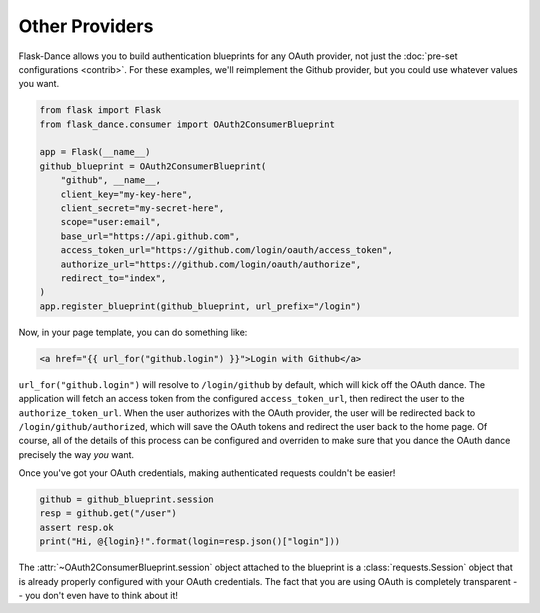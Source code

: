 Other Providers
===============
Flask-Dance allows you to build authentication blueprints for any OAuth
provider, not just the :doc:`pre-set configurations <contrib>`.
For these examples, we'll reimplement the Github provider,
but you could use whatever values you want.

.. code-block:: python

    from flask import Flask
    from flask_dance.consumer import OAuth2ConsumerBlueprint

    app = Flask(__name__)
    github_blueprint = OAuth2ConsumerBlueprint(
        "github", __name__,
        client_key="my-key-here",
        client_secret="my-secret-here",
        scope="user:email",
        base_url="https://api.github.com",
        access_token_url="https://github.com/login/oauth/access_token",
        authorize_url="https://github.com/login/oauth/authorize",
        redirect_to="index",
    )
    app.register_blueprint(github_blueprint, url_prefix="/login")

Now, in your page template, you can do something like:

.. code-block:: jinja

    <a href="{{ url_for("github.login") }}">Login with Github</a>

``url_for("github.login")`` will resolve to ``/login/github`` by default,
which will kick off the OAuth dance. The application will fetch an access token
from the configured ``access_token_url``, then redirect the user to the
``authorize_token_url``. When the user authorizes with the OAuth provider,
the user will be redirected back to ``/login/github/authorized``, which
will save the OAuth tokens and redirect the user back to the home page.
Of course, all of the details of this process can be configured and overriden
to make sure that you dance the OAuth dance precisely the way *you* want.

Once you've got your OAuth credentials, making authenticated requests couldn't
be easier!

.. code-block:: python

    github = github_blueprint.session
    resp = github.get("/user")
    assert resp.ok
    print("Hi, @{login}!".format(login=resp.json()["login"]))

The :attr:`~OAuth2ConsumerBlueprint.session` object attached to the blueprint
is a :class:`requests.Session` object that is already properly configured
with your OAuth credentials. The fact that you are using OAuth is
completely transparent -- you don't even have to think about it!
